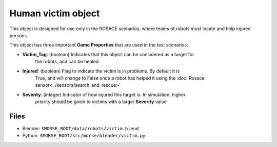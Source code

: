 Human victim object
===================

This object is designed for use only in the ROSACE scenarios, where teams of robots must
locate and help injured persons.

This object has three important **Game Properties** that are used in the test scenarios:

- **Victim_Tag**: (boolean) Indicates that this object can be considered as a target for
    the robots, and can be healed
- **Injured**: (boolean) Flag to indicate the victim is in problems. By default it is
    True, and will change to False once a robot has helped it using the
    :doc:`Rosace sensor<../sensors/search_and_rescue>`
- **Severity**: (integer) Indicator of how injured this target is. In simulation, higher
    priority should be given to victims with a larger **Severity** value

.. image:: ../../../media/others/victim.png 
  :align: center
  :width: 600

Files
-----

- Blender: ``$MORSE_ROOT/data/robots/victim.blend``
- Python: ``$MORSE_ROOT/src/morse/blender/victim.py``
